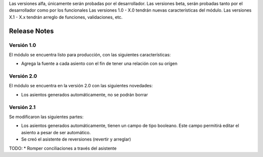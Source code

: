 .. Poiesis Odoo documentation, created by
   Grover Menacho on Mon Nov 23 18:19:55 2015.
   Los Release Notes deberán seguir el versionamiento de la siguiente forma del 0.1 al 0.x (ej. 0.25), son versiones alfa y/o beta.
Las versiones alfa, únicamente serán probadas por el desarrollador.
Las versiones beta, serán probadas tanto por el desarrollador como por los funcionales
Las versiones 1.0 - X.0 tendrán nuevas características del módulo.
Las versiones X.1 - X.x tendrán arreglo de funciones, validaciones, etc.

.. _module:

.. queue:: module/series

Release Notes
=============

Versión 1.0
-----------

El módulo se encuentra listo para producción, con las siguientes características:

* Agrega la fuente a cada asiento con el fin de tener una relación con su orígen

Versión 2.0
-----------

El módulo se encuentra en la versión 2.0 con las siguientes novedades:

* Los asientos generados automáticamente, no se podrán borrar

Versión 2.1
-----------

Se modificaron las siguientes partes:

* Los asientos generados automáticamente, tienen un campo de tipo booleano. Este campo permitirá editar el asiento a pesar de ser automático.
* Se creó el asistente de reversiones (revertir y arreglar)

TODO:
* Romper conciliaciones a través del asistente